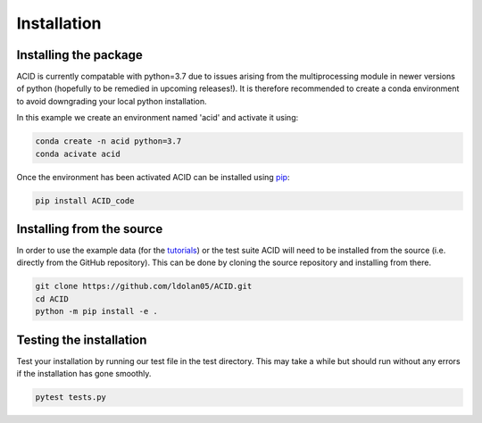 .. _installation:

Installation
--------------

Installing the package
=======================

ACID is currently compatable with python=3.7 due to issues arising from the multiprocessing module in newer versions of python (hopefully to be remedied in upcoming releases!). 
It is therefore recommended to create a conda environment to avoid downgrading your local python installation. 

In this example we create an environment named 'acid' and activate it using:

.. code-block:: bash

    conda create -n acid python=3.7
    conda acivate acid

Once the environment has been activated ACID can be installed using pip_:

.. _pip: https://pip.pypa.io/en/stable/ 

.. code-block:: bash

    pip install ACID_code

.. _source:

Installing from the source
===========================
In order to use the example data (for the tutorials_) or the test suite ACID will need to be installed from the source (i.e. directly from the GitHub repository).
This can be done by cloning the source repository and installing from there.

.. _tutorials: file:///Users/lucydolan/Documents/GitHub/ACID/docs/_build/html/using_ACID.html

.. code-block:: bash

    git clone https://github.com/ldolan05/ACID.git
    cd ACID
    python -m pip install -e .

.. _test:

Testing the installation
==========================

Test your installation by running our test file in the test directory. This may take a while but should run without any errors if the installation has gone smoothly.

.. code-block:: bash
    
    pytest tests.py


